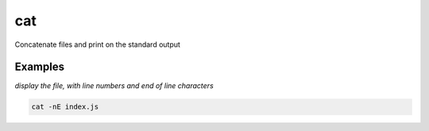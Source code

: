 cat
===

Concatenate files and print on the standard output

Examples
--------

*display the file, with line numbers and end of line characters*

.. code-block:: bash

   cat -nE index.js
